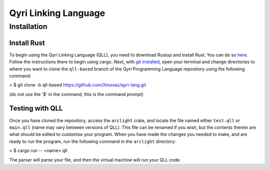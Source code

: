 =======================
 Qyri Linking Language
=======================
--------------
 Installation
--------------

Install Rust
============

To begin using the Qyri Linking Language (QLL), you need to download Rustup and install Rust. You can do so `here <https://www.rust-lang.org/tools/install>`_. Follow the instructions there to begin using cargo. Next, with `git installed <https://git-scm.com/book/en/v2/Getting-Started-Installing-Git>`_, open your terminal and change directories to where you want to clone the ``qll-based`` branch of the Qyri Programming Language repository using the following command:

>	$ git clone -b qll-based https://github.com/Xinovaz/qyri-lang.git

(do not use the '$' in the command, this is the command prompt)

Testing with QLL
================

Once you have cloned the repository, access the ``arclight`` crate, and locate the file named either ``test.qll`` or ``main.qll`` (name may vary between versions of QLL). This file can be renamed if you wish, but the contents therein are what should be edited to customise your program. When you have made the changes you needed to make, and are ready to run the program, run the following command in the ``arclight`` directory:

>	$ cargo run -- <name>.qll

The parser will parse your file, and then the virtual machine will run your QLL code.